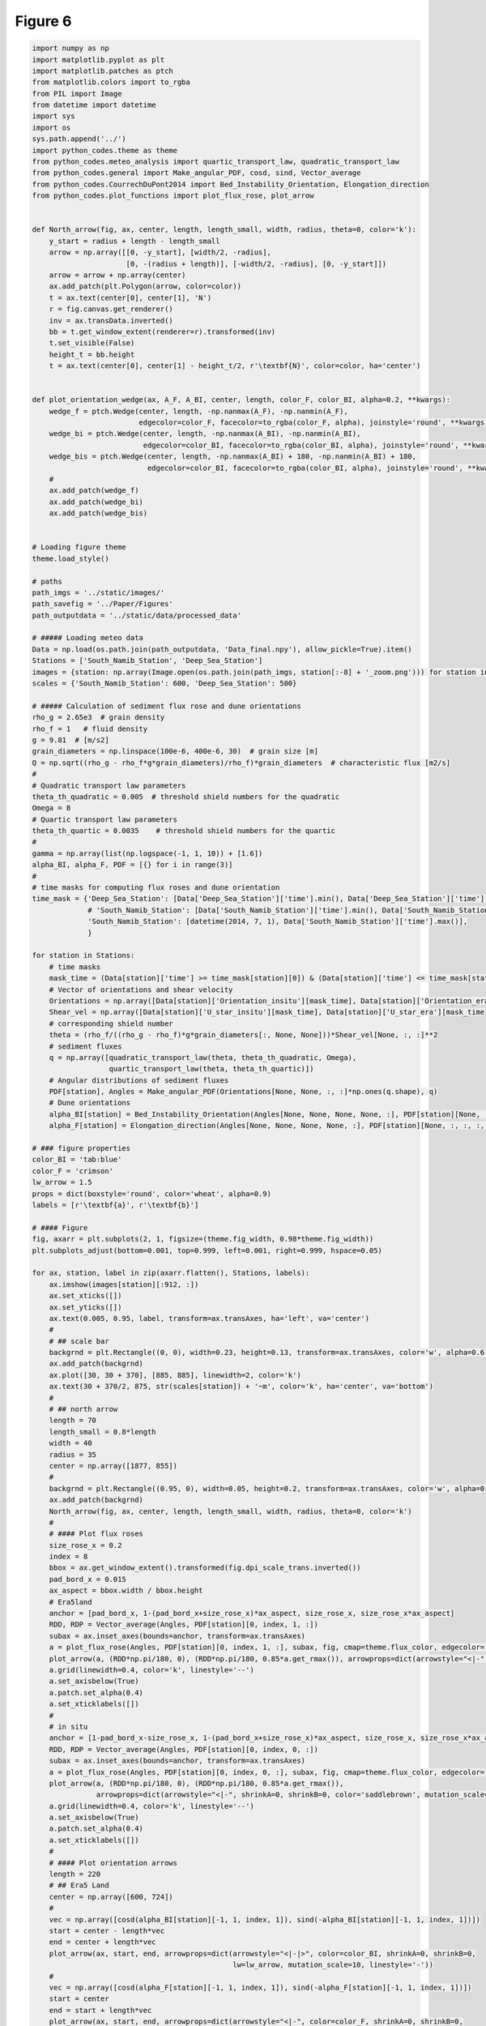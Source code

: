 
.. DO NOT EDIT.
.. THIS FILE WAS AUTOMATICALLY GENERATED BY SPHINX-GALLERY.
.. TO MAKE CHANGES, EDIT THE SOURCE PYTHON FILE:
.. "Paper_figure/Figure06.py"
.. LINE NUMBERS ARE GIVEN BELOW.

.. only:: html

    .. note::
        :class: sphx-glr-download-link-note

        Click :ref:`here <sphx_glr_download_Paper_figure_Figure06.py>`
        to download the full example code

.. rst-class:: sphx-glr-example-title

.. _sphx_glr_Paper_figure_Figure06.py:


============
Figure 6
============

.. GENERATED FROM PYTHON SOURCE LINES 7-226



.. image-sg:: /Paper_figure/images/sphx_glr_Figure06_001.png
   :alt: Figure06
   :srcset: /Paper_figure/images/sphx_glr_Figure06_001.png
   :class: sphx-glr-single-img





.. code-block:: default


    import numpy as np
    import matplotlib.pyplot as plt
    import matplotlib.patches as ptch
    from matplotlib.colors import to_rgba
    from PIL import Image
    from datetime import datetime
    import sys
    import os
    sys.path.append('../')
    import python_codes.theme as theme
    from python_codes.meteo_analysis import quartic_transport_law, quadratic_transport_law
    from python_codes.general import Make_angular_PDF, cosd, sind, Vector_average
    from python_codes.CourrechDuPont2014 import Bed_Instability_Orientation, Elongation_direction
    from python_codes.plot_functions import plot_flux_rose, plot_arrow


    def North_arrow(fig, ax, center, length, length_small, width, radius, theta=0, color='k'):
        y_start = radius + length - length_small
        arrow = np.array([[0, -y_start], [width/2, -radius],
                          [0, -(radius + length)], [-width/2, -radius], [0, -y_start]])
        arrow = arrow + np.array(center)
        ax.add_patch(plt.Polygon(arrow, color=color))
        t = ax.text(center[0], center[1], 'N')
        r = fig.canvas.get_renderer()
        inv = ax.transData.inverted()
        bb = t.get_window_extent(renderer=r).transformed(inv)
        t.set_visible(False)
        height_t = bb.height
        t = ax.text(center[0], center[1] - height_t/2, r'\textbf{N}', color=color, ha='center')


    def plot_orientation_wedge(ax, A_F, A_BI, center, length, color_F, color_BI, alpha=0.2, **kwargs):
        wedge_f = ptch.Wedge(center, length, -np.nanmax(A_F), -np.nanmin(A_F),
                             edgecolor=color_F, facecolor=to_rgba(color_F, alpha), joinstyle='round', **kwargs)
        wedge_bi = ptch.Wedge(center, length, -np.nanmax(A_BI), -np.nanmin(A_BI),
                              edgecolor=color_BI, facecolor=to_rgba(color_BI, alpha), joinstyle='round', **kwargs)
        wedge_bis = ptch.Wedge(center, length, -np.nanmax(A_BI) + 180, -np.nanmin(A_BI) + 180,
                               edgecolor=color_BI, facecolor=to_rgba(color_BI, alpha), joinstyle='round', **kwargs)
        #
        ax.add_patch(wedge_f)
        ax.add_patch(wedge_bi)
        ax.add_patch(wedge_bis)


    # Loading figure theme
    theme.load_style()

    # paths
    path_imgs = '../static/images/'
    path_savefig = '../Paper/Figures'
    path_outputdata = '../static/data/processed_data'

    # ##### Loading meteo data
    Data = np.load(os.path.join(path_outputdata, 'Data_final.npy'), allow_pickle=True).item()
    Stations = ['South_Namib_Station', 'Deep_Sea_Station']
    images = {station: np.array(Image.open(os.path.join(path_imgs, station[:-8] + '_zoom.png'))) for station in Stations}
    scales = {'South_Namib_Station': 600, 'Deep_Sea_Station': 500}

    # ##### Calculation of sediment flux rose and dune orientations
    rho_g = 2.65e3  # grain density
    rho_f = 1   # fluid density
    g = 9.81  # [m/s2]
    grain_diameters = np.linspace(100e-6, 400e-6, 30)  # grain size [m]
    Q = np.sqrt((rho_g - rho_f*g*grain_diameters)/rho_f)*grain_diameters  # characteristic flux [m2/s]
    #
    # Quadratic transport law parameters
    theta_th_quadratic = 0.005  # threshold shield numbers for the quadratic
    Omega = 8
    # Quartic transport law parameters
    theta_th_quartic = 0.0035    # threshold shield numbers for the quartic
    #
    gamma = np.array(list(np.logspace(-1, 1, 10)) + [1.6])
    alpha_BI, alpha_F, PDF = [{} for i in range(3)]
    #
    # time masks for computing flux roses and dune orientation
    time_mask = {'Deep_Sea_Station': [Data['Deep_Sea_Station']['time'].min(), Data['Deep_Sea_Station']['time'].max()],
                 # 'South_Namib_Station': [Data['South_Namib_Station']['time'].min(), Data['South_Namib_Station']['time'].max()],
                 'South_Namib_Station': [datetime(2014, 7, 1), Data['South_Namib_Station']['time'].max()],
                 }

    for station in Stations:
        # time masks
        mask_time = (Data[station]['time'] >= time_mask[station][0]) & (Data[station]['time'] <= time_mask[station][1])
        # Vector of orientations and shear velocity
        Orientations = np.array([Data[station]['Orientation_insitu'][mask_time], Data[station]['Orientation_era'][mask_time]])
        Shear_vel = np.array([Data[station]['U_star_insitu'][mask_time], Data[station]['U_star_era'][mask_time]])
        # corresponding shield number
        theta = (rho_f/((rho_g - rho_f)*g*grain_diameters[:, None, None]))*Shear_vel[None, :, :]**2
        # sediment fluxes
        q = np.array([quadratic_transport_law(theta, theta_th_quadratic, Omega),
                      quartic_transport_law(theta, theta_th_quartic)])
        # Angular distributions of sediment fluxes
        PDF[station], Angles = Make_angular_PDF(Orientations[None, None, :, :]*np.ones(q.shape), q)
        # Dune orientations
        alpha_BI[station] = Bed_Instability_Orientation(Angles[None, None, None, None, :], PDF[station][None, :, :, :, :], gamma=gamma[:, None, None, None, None])
        alpha_F[station] = Elongation_direction(Angles[None, None, None, None, :], PDF[station][None, :, :, :, :], gamma=gamma[:, None, None, None, None])

    # ### figure properties
    color_BI = 'tab:blue'
    color_F = 'crimson'
    lw_arrow = 1.5
    props = dict(boxstyle='round', color='wheat', alpha=0.9)
    labels = [r'\textbf{a}', r'\textbf{b}']

    # #### Figure
    fig, axarr = plt.subplots(2, 1, figsize=(theme.fig_width, 0.98*theme.fig_width))
    plt.subplots_adjust(bottom=0.001, top=0.999, left=0.001, right=0.999, hspace=0.05)

    for ax, station, label in zip(axarr.flatten(), Stations, labels):
        ax.imshow(images[station][:912, :])
        ax.set_xticks([])
        ax.set_yticks([])
        ax.text(0.005, 0.95, label, transform=ax.transAxes, ha='left', va='center')
        #
        # ## scale bar
        backgrnd = plt.Rectangle((0, 0), width=0.23, height=0.13, transform=ax.transAxes, color='w', alpha=0.6)
        ax.add_patch(backgrnd)
        ax.plot([30, 30 + 370], [885, 885], linewidth=2, color='k')
        ax.text(30 + 370/2, 875, str(scales[station]) + '~m', color='k', ha='center', va='bottom')
        #
        # ## north arrow
        length = 70
        length_small = 0.8*length
        width = 40
        radius = 35
        center = np.array([1877, 855])
        #
        backgrnd = plt.Rectangle((0.95, 0), width=0.05, height=0.2, transform=ax.transAxes, color='w', alpha=0.6)
        ax.add_patch(backgrnd)
        North_arrow(fig, ax, center, length, length_small, width, radius, theta=0, color='k')
        #
        # #### Plot flux roses
        size_rose_x = 0.2
        index = 8
        bbox = ax.get_window_extent().transformed(fig.dpi_scale_trans.inverted())
        pad_bord_x = 0.015
        ax_aspect = bbox.width / bbox.height
        # Era5land
        anchor = [pad_bord_x, 1-(pad_bord_x+size_rose_x)*ax_aspect, size_rose_x, size_rose_x*ax_aspect]
        RDD, RDP = Vector_average(Angles, PDF[station][0, index, 1, :])
        subax = ax.inset_axes(bounds=anchor, transform=ax.transAxes)
        a = plot_flux_rose(Angles, PDF[station][0, index, 1, :], subax, fig, cmap=theme.flux_color, edgecolor='k', linewidth=0.5, label='Era5-Land', props=props)
        plot_arrow(a, (RDD*np.pi/180, 0), (RDD*np.pi/180, 0.85*a.get_rmax()), arrowprops=dict(arrowstyle="<|-", shrinkA=0, shrinkB=0, color='saddlebrown', mutation_scale=10))
        a.grid(linewidth=0.4, color='k', linestyle='--')
        a.set_axisbelow(True)
        a.patch.set_alpha(0.4)
        a.set_xticklabels([])
        #
        # in situ
        anchor = [1-pad_bord_x-size_rose_x, 1-(pad_bord_x+size_rose_x)*ax_aspect, size_rose_x, size_rose_x*ax_aspect]
        RDD, RDP = Vector_average(Angles, PDF[station][0, index, 0, :])
        subax = ax.inset_axes(bounds=anchor, transform=ax.transAxes)
        a = plot_flux_rose(Angles, PDF[station][0, index, 0, :], subax, fig, cmap=theme.flux_color, edgecolor='k', linewidth=0.5, label='local', props=props)
        plot_arrow(a, (RDD*np.pi/180, 0), (RDD*np.pi/180, 0.85*a.get_rmax()),
                   arrowprops=dict(arrowstyle="<|-", shrinkA=0, shrinkB=0, color='saddlebrown', mutation_scale=10, ls='--'))
        a.grid(linewidth=0.4, color='k', linestyle='--')
        a.set_axisbelow(True)
        a.patch.set_alpha(0.4)
        a.set_xticklabels([])
        #
        # #### Plot orientation arrows
        length = 220
        # ## Era5 Land
        center = np.array([600, 724])
        #
        vec = np.array([cosd(alpha_BI[station][-1, 1, index, 1]), sind(-alpha_BI[station][-1, 1, index, 1])])
        start = center - length*vec
        end = center + length*vec
        plot_arrow(ax, start, end, arrowprops=dict(arrowstyle="<|-|>", color=color_BI, shrinkA=0, shrinkB=0,
                                                   lw=lw_arrow, mutation_scale=10, linestyle='-'))
        #
        vec = np.array([cosd(alpha_F[station][-1, 1, index, 1]), sind(-alpha_F[station][-1, 1, index, 1])])
        start = center
        end = start + length*vec
        plot_arrow(ax, start, end, arrowprops=dict(arrowstyle="<|-", color=color_F, shrinkA=0, shrinkB=0,
                                                   lw=lw_arrow, mutation_scale=10, linestyle='-'))
        #
        plot_orientation_wedge(ax, alpha_F[station][:, :, :, 1], alpha_BI[station][:, :, :, 1],
                               center, length, color_F, color_BI, alpha=0.2)
        # ## station
        if station == 'Deep_Sea_Station':
            center = np.array([1400, 724])
        else:
            center = np.array([1600, 750])
        vec = np.array([cosd(alpha_BI[station][-1, 1, index, 0]), sind(-alpha_BI[station][-1, 1, index, 0])])
        start = center - length*vec
        end = center + length*vec
        plot_arrow(ax, start, end, arrowprops=dict(arrowstyle="<|-|>", color=color_BI, shrinkA=0, shrinkB=0,
                                                   lw=lw_arrow, mutation_scale=10, linestyle='--'))
        #
        vec = np.array([cosd(alpha_F[station][-1, 1, index, 0]), sind(-alpha_F[station][-1, 1, index, 0])])
        start = center
        end = start + length*vec
        plot_arrow(ax, start, end, arrowprops=dict(arrowstyle="<|-", color=color_F, shrinkA=0, shrinkB=0,
                                                   lw=lw_arrow, mutation_scale=10, linestyle='--'))
        #
        plot_orientation_wedge(ax, alpha_F[station][:, :, :, 0], alpha_BI[station][:, :, :, 0],
                               center, length, color_F, color_BI, alpha=0.2, linestyle='--')

    # #### Other annotations
    # station positions
    axarr[0].scatter(419, 376, color=theme.color_station_position)
    axarr[1].scatter(1392, 483, color=theme.color_station_position)
    #
    # Observed dune patterns
    ellispe_big = ptch.Ellipse((925, 460), 250, 850, angle=0, color=color_F, fill=False)
    ellispe_small = ptch.Ellipse((1175, 493), 50, 300, angle=48, color=color_F, fill=False, ls='--')
    axarr[1].add_artist(ellispe_big)
    axarr[1].add_artist(ellispe_small)
    #
    ellispe_big = ptch.Ellipse((1144, 479), 150, 950, angle=-28, color=color_F, fill=False)
    ellispe_small = ptch.Ellipse((1470, 484), 50, 350, angle=42, color=color_F, fill=False, ls='--')
    axarr[0].add_artist(ellispe_big)
    axarr[0].add_artist(ellispe_small)


    plt.savefig(os.path.join(path_savefig, 'Figure6.pdf'), dpi=600)
    plt.show()


.. rst-class:: sphx-glr-timing

   **Total running time of the script:** ( 0 minutes  21.385 seconds)


.. _sphx_glr_download_Paper_figure_Figure06.py:


.. only :: html

 .. container:: sphx-glr-footer
    :class: sphx-glr-footer-example



  .. container:: sphx-glr-download sphx-glr-download-python

     :download:`Download Python source code: Figure06.py <Figure06.py>`



  .. container:: sphx-glr-download sphx-glr-download-jupyter

     :download:`Download Jupyter notebook: Figure06.ipynb <Figure06.ipynb>`


.. only:: html

 .. rst-class:: sphx-glr-signature

    `Gallery generated by Sphinx-Gallery <https://sphinx-gallery.github.io>`_
